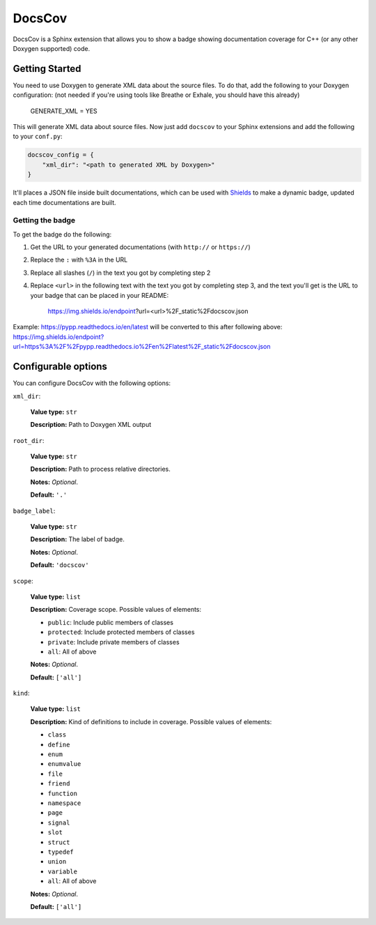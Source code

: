 DocsCov
=======

DocsCov is a Sphinx extension that allows you to show a badge showing
documentation coverage for C++ (or any other Doxygen supported) code.


Getting Started
---------------

You need to use Doxygen to generate XML data about the source files. To do that,
add the following to your Doxygen configuration: (not needed if you're using
tools like Breathe or Exhale, you should have this already)

    GENERATE_XML = YES

This will generate XML data about source files. Now just add ``docscov`` to your
Sphinx extensions and add the following to your ``conf.py``:

.. code-block:: python

    docscov_config = {
        "xml_dir": "<path to generated XML by Doxygen>"
    }

It'll places a JSON file inside built documentations, which can be used with
`Shields <https://shields.io>`_ to make a dynamic badge, updated each time
documentations are built.


Getting the badge
+++++++++++++++++

To get the badge do the following:

1. Get the URL to your generated documentations (with ``http://`` or
   ``https://``)
2. Replace the ``:`` with ``%3A`` in the URL
3. Replace all slashes (``/``) in the text you got by completing step 2
4. Replace ``<url>`` in the following text with the text you got by completing
   step 3, and the text you'll get is the URL to your badge that can be placed in
   your README:

    https://img.shields.io/endpoint?url=<url>%2F_static%2Fdocscov.json

Example: `<https://pypp.readthedocs.io/en/latest>`_ will be converted to this
after following above:
`<https://img.shields.io/endpoint?url=https%3A%2F%2Fpypp.readthedocs.io%2Fen%2Flatest%2F_static%2Fdocscov.json>`_


Configurable options
--------------------

You can configure DocsCov with the following options:

``xml_dir``:

    **Value type:** ``str``

    **Description:** Path to Doxygen XML output

``root_dir``:

    **Value type:** ``str``

    **Description:** Path to process relative directories.

    **Notes:** *Optional*.

    **Default:** ``'.'``

``badge_label``:

    **Value type:** ``str``

    **Description:** The label of badge.

    **Notes:** *Optional*.

    **Default:** ``'docscov'``

``scope``:

    **Value type:** ``list``

    **Description:** Coverage scope. Possible values of elements:

    * ``public``: Include public members of classes
    * ``protected``: Include protected members of classes
    * ``private``: Include private members of classes
    * ``all``: All of above

    **Notes:** *Optional*.

    **Default:** ``['all']``

``kind``:

    **Value type:** ``list``

    **Description:** Kind of definitions to include in coverage. Possible values
    of elements:
    
    * ``class``
    * ``define``
    * ``enum``
    * ``enumvalue``
    * ``file``
    * ``friend``
    * ``function``
    * ``namespace``
    * ``page``
    * ``signal``
    * ``slot``
    * ``struct``
    * ``typedef``
    * ``union``
    * ``variable``
    * ``all``: All of above

    **Notes:** *Optional*.

    **Default:** ``['all']``
